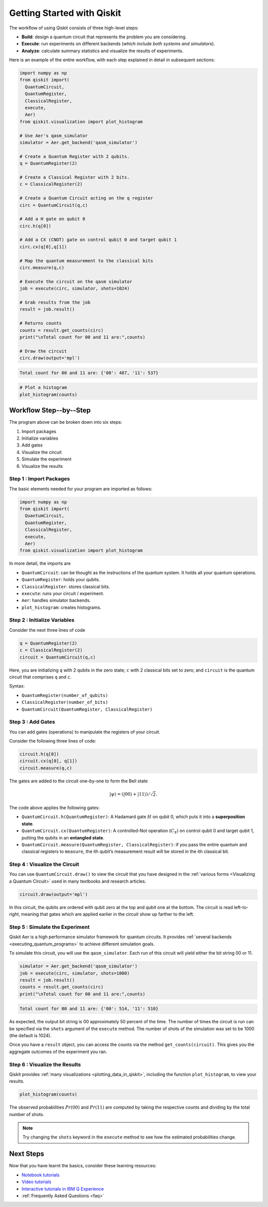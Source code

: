 ===========================
Getting Started with Qiskit
===========================

The workflow of using Qiskit consists of three high-level steps:

- **Build**: design a quantum circuit that represents the problem you are
  considering.
- **Execute**: run experiments on different backends (*which include both
  systems and simulators*).
- **Analyze**: calculate summary statistics and visualize the results of
  experiments.

Here is an example of the entire workflow, with each step explained in detail in
subsequent sections:

.. code-block:: python

    import numpy as np
    from qiskit import(
      QuantumCircuit,
      QuantumRegister,
      ClassicalRegister,
      execute,
      Aer)
    from qiskit.visualization import plot_histogram

    # Use Aer's qasm_simulator
    simulator = Aer.get_backend('qasm_simulator')

    # Create a Quantum Register with 2 qubits.
    q = QuantumRegister(2)

    # Create a Classical Register with 2 bits.
    c = ClassicalRegister(2)

    # Create a Quantum Circuit acting on the q register
    circ = QuantumCircuit(q,c)

    # Add a H gate on qubit 0
    circ.h(q[0])

    # Add a CX (CNOT) gate on control qubit 0 and target qubit 1
    circ.cx(q[0],q[1])

    # Map the quantum measurement to the classical bits
    circ.measure(q,c)

    # Execute the circuit on the qasm simulator
    job = execute(circ, simulator, shots=1024)

    # Grab results from the job
    result = job.result()

    # Returns counts
    counts = result.get_counts(circ)
    print("\nTotal count for 00 and 11 are:",counts)

    # Draw the circuit
    circ.draw(output='mpl')

.. code-block:: text

    Total count for 00 and 11 are: {'00': 487, '11': 537}

.. image:: /images/figures/getting_started_1_1.png
   :alt: Quantum Circuit with an H gate and controlled nots.

.. code-block:: python

    # Plot a histogram
    plot_histogram(counts)

.. image:: /images/figures/getting_started_2_0.png
   :alt: Probabilities of each state.



-----------------------
Workflow Step--by--Step
-----------------------

The program above can be broken down into six steps:

1. Import packages
2. Initialize variables
3. Add gates
4. Visualize the circuit
5. Simulate the experiment
6. Visualize the results


~~~~~~~~~~~~~~~~~~~~~~~~
Step 1 : Import Packages
~~~~~~~~~~~~~~~~~~~~~~~~

The basic elements needed for your program are imported as follows:

.. code-block:: python

  import numpy as np
  from qiskit import(
    QuantumCircuit,
    QuantumRegister,
    ClassicalRegister,
    execute,
    Aer)
  from qiskit.visualization import plot_histogram

In more detail, the imports are

- ``QuantumCircuit``: can be thought as the instructions of the quantum system.
  It holds all your quantum operations.
- ``QuantumRegister``: holds your qubits.
- ``ClassicalRegister``: stores classical bits.
- ``execute``: runs your circuit / experiment.
- ``Aer``: handles simulator backends.
- ``plot_histogram``: creates histograms.



~~~~~~~~~~~~~~~~~~~~~~~~~~~~~
Step 2 : Initialize Variables
~~~~~~~~~~~~~~~~~~~~~~~~~~~~~

Consider the next three lines of code

.. code-block:: python

    q = QuantumRegister(2)
    c = ClassicalRegister(2)
    circuit = QuantumCircuit(q,c)

Here, you are initializing ``q`` with 2 qubits in the zero state; ``c`` with 2
classical bits set to zero; and ``circuit`` is the quantum circuit that
comprises ``q`` and ``c``.

Syntax:

- ``QuantumRegister(number_of_qubits)``
- ``ClassicalRegister(number_of_bits)``
- ``QuantumCircuit(QuantumRegister, ClassicalRegister)``



~~~~~~~~~~~~~~~~~~
Step 3 : Add Gates
~~~~~~~~~~~~~~~~~~

You can add gates (operations) to manipulate the registers of your circuit.

Consider the following three lines of code:

.. code-block:: python

    circuit.h(q[0])
    circuit.cx(q[0], q[1])
    circuit.measure(q,c)

The gates are added to the circuit one-by-one to form the Bell state

.. math:: |\psi\rangle = \left(|00\rangle+|11\rangle\right)/\sqrt{2}.

The code above applies the following gates:

- ``QuantumCircuit.h(QuantumRegister)``: A Hadamard gate :math:`H` on qubit 0,
  which puts it into a **superposition state**.
- ``QuantumCircuit.cx(QuantumRegister)``: A controlled-Not operation
  (:math:`C_{X}`) on control qubit 0 and target qubit 1, putting the qubits in
  an **entangled state**.
- ``QuantumCircuit.measure(QuantumRegister, ClassicalRegister)``: if you pass
  the entire quantum and classical registers to ``measure``, the ith qubit’s
  measurement result will be stored in the ith classical bit.



~~~~~~~~~~~~~~~~~~~~~~~~~~~~~~
Step 4 : Visualize the Circuit
~~~~~~~~~~~~~~~~~~~~~~~~~~~~~~

You can use ``QuantumCircuit.draw()`` to view the circuit that you have designed
in the :ref:`various forms <Visualizing a Quantum Circuit>` used in many
textbooks and research articles.

.. code-block:: python

    circuit.draw(output='mpl')

.. image:: images/figures/getting_started_1_1.png
   :alt: Quantum circuit to make a Bell state.

In this circuit, the qubits are ordered with qubit zero at the top and
qubit one at the bottom. The circuit is read left-to-right, meaning that gates
which are applied earlier in the circuit show up farther to the left.



~~~~~~~~~~~~~~~~~~~~~~~~~~~~~~~~
Step 5 : Simulate the Experiment
~~~~~~~~~~~~~~~~~~~~~~~~~~~~~~~~

Qiskit Aer is a high performance simulator framework for quantum circuits. It
provides :ref:`several backends <executing_quantum_programs>` to achieve
different simulation goals.

To simulate this circuit, you will use the ``qasm_simulator``. Each run of this
circuit will yield either the bit string 00 or 11.

.. code-block:: python

    simulator = Aer.get_backend('qasm_simulator')
    job = execute(circ, simulator, shots=1000)
    result = job.result()
    counts = result.get_counts(circ)
    print("\nTotal count for 00 and 11 are:",counts)


.. code-block:: text

    Total count for 00 and 11 are: {'00': 514, '11': 510}

As expected, the output bit string is 00 approximately 50 percent of the time.
The number of times the circuit is run can be specified via the ``shots``
argument of the ``execute`` method. The number of shots of the simulation was
set to be 1000 (the default is 1024).

Once you have a ``result`` object, you can access the counts via the method
``get_counts(circuit)``. This gives you the aggregate outcomes of the
experiment you ran.



~~~~~~~~~~~~~~~~~~~~~~~~~~~~~~
Step 6 : Visualize the Results
~~~~~~~~~~~~~~~~~~~~~~~~~~~~~~

Qiskit provides :ref:`many visualizations <plotting_data_in_qiskit>`, including
the function ``plot_histogram``, to view your results.

.. code-block:: python

    plot_histogram(counts)

.. image:: ./images/figures/getting_started_14_0.png
   :alt: Histogram of results.

The observed probabilities :math:`Pr(00)` and :math:`Pr(11)` are computed by
taking the respective counts and dividing by the total number of shots.

.. note::
  Try changing the ``shots`` keyword in the ``execute`` method to see how
  the estimated probabilities change.



----------
Next Steps
----------

Now that you have learnt the basics, consider these learning resources:

- `Notebook tutorials <https://nbviewer.jupyter.org/github/Qiskit/qiskit-tutorials/blob/master/qiskit/start_here.ipynb>`_
- `Video tutorials <https://www.youtube.com/channel/UClBNq7mCMf5xm8baE_VMl3A/featured>`_
- `Interactive tutorials in IBM Q Experience`_
- :ref:`Frequently Asked Questions <faq>`

.. _Interactive tutorials in IBM Q Experience:
   https://www.research.ibm.com/ibm-q/technology/experience/
